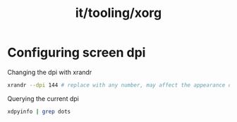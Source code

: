 :PROPERTIES:
:ID:       84426731-7c91-4737-800f-a5d2d0a91ea2
:END:
#+title: it/tooling/xorg

* Configuring screen dpi
Changing the dpi with xrandr
#+begin_src bash
xrandr --dpi 144 # replace with any number, may affect the appearance of icons
#+end_src

 Querying the current dpi
 #+begin_src bash
xdpyinfo | grep dots
 #+end_src
